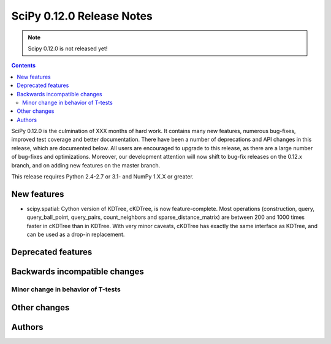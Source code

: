 ==========================
SciPy 0.12.0 Release Notes
==========================

.. note:: Scipy 0.12.0 is not released yet!

.. contents::

SciPy 0.12.0 is the culmination of XXX months of hard work. It contains
many new features, numerous bug-fixes, improved test coverage and
better documentation.  There have been a number of deprecations and
API changes in this release, which are documented below.  All users
are encouraged to upgrade to this release, as there are a large number
of bug-fixes and optimizations.  Moreover, our development attention
will now shift to bug-fix releases on the 0.12.x branch, and on adding
new features on the master branch.

This release requires Python 2.4-2.7 or 3.1- and NumPy 1.X.X or greater.


New features
============

* scipy.spatial: Cython version of KDTree, cKDTree, is now feature-complete.
  Most operations (construction, query, query_ball_point, query_pairs,
  count_neighbors and sparse_distance_matrix) are between 200 and 1000 times
  faster in cKDTree than in KDTree.  With very minor caveats, cKDTree has
  exactly the same interface as KDTree, and can be used as a drop-in
  replacement.


Deprecated features
===================


Backwards incompatible changes
==============================

Minor change in behavior of T-tests
-----------------------------------


Other changes
=============


Authors
=======

